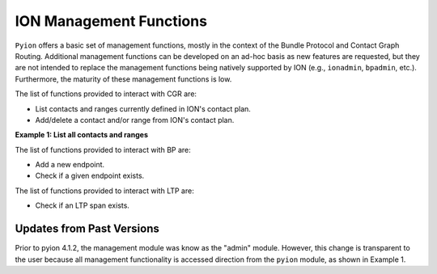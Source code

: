 ION Management Functions
========================

``Pyion`` offers a basic set of management functions, mostly in the context of the Bundle Protocol and Contact Graph Routing. 
Additional management functions can be developed on an ad-hoc basis as new features are requested, but they are not intended to replace the management functions being natively supported by ION (e.g., ``ionadmin``, ``bpadmin``, etc.). 
Furthermore, the maturity of these management functions is low.

The list of functions provided to interact with CGR are:

- List contacts and ranges currently defined in ION's contact plan.
- Add/delete a contact and/or range from ION's contact plan.

**Example 1: List all contacts and ranges**

.. code-block:: python
    :linenos:
    
    import pyion
    from pprint import pprint

    pprint(pyion.cgr_list_contacts())
    pprint(pyion.cgr_list_ranges())



The list of functions provided to interact with BP are:

- Add a new endpoint.
- Check if a given endpoint exists.

The list of functions provided to interact with LTP are:

- Check if an LTP span exists.

Updates from Past Versions
--------------------------

Prior to pyion 4.1.2, the management module was know as the "admin" module. However, this change is transparent to the user
because all management functionality is accessed direction from the ``pyion`` module, as shown in Example 1.